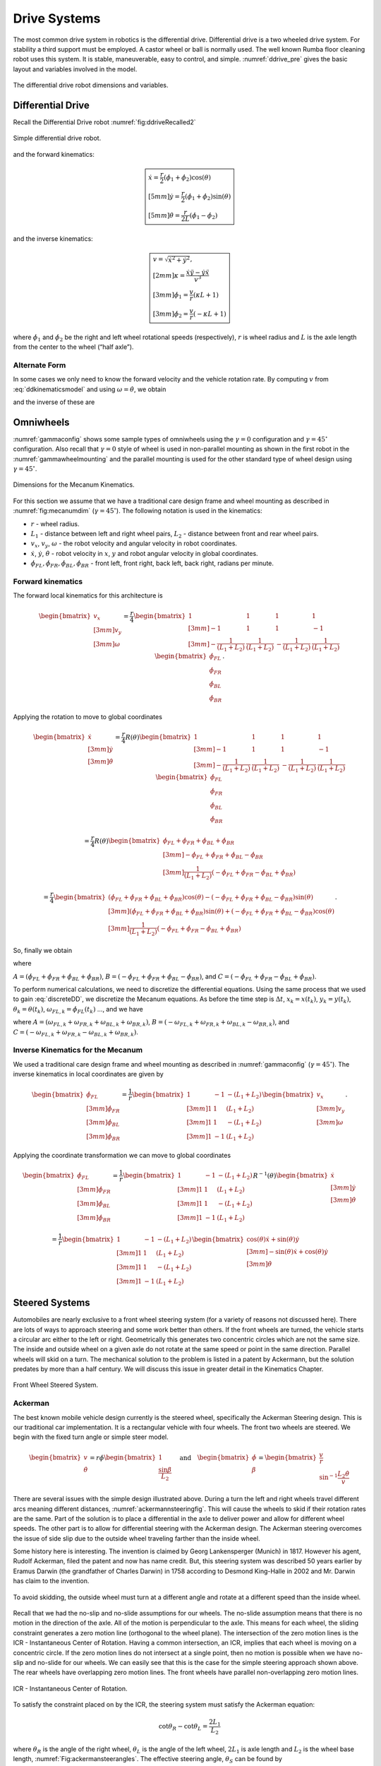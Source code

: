 Drive Systems
-------------

The most common drive system in robotics is the differential drive.
Differential drive is a two wheeled drive system. For stability a third
support must be employed. A castor wheel or ball is normally used. The
well known Rumba floor cleaning robot uses this system. It is stable,
maneuverable, easy to control, and simple.
:numref:`ddrive_pre` gives the basic layout and
variables involved in the model.

.. _`ddrive_pre`:
.. figure:: MotionFigures/ddexample.*
   :width: 40%
   :align: center

   The differential drive robot dimensions and variables.

Differential Drive
~~~~~~~~~~~~~~~~~~

Recall the Differential Drive
robot :numref:`fig:ddriveRecalled2`

.. _`fig:ddriveRecalled2`:
.. figure:: MotionFigures/ddrive.*
   :width: 60%
   :align: center

   Simple differential drive robot.

and the forward kinematics:

.. math::

   \boxed{
   \begin{array}{l}
    \dot{x} = \frac{r}{2} (\dot{\phi_1}+\dot{\phi_2})\cos(\theta) \\[5mm]
   \dot{y} = \frac{r}{2} (\dot{\phi_1}+\dot{\phi_2})\sin(\theta) \\[5mm]
   \dot{\theta} = \frac{r}{2L} (\dot{\phi_1}-\dot{\phi_2})
   \end{array}}

and the inverse kinematics:

.. math::

   \boxed{
   \begin{array}{l}
   v = \sqrt{\dot{x}^2 + \dot{y}^2},\\[2mm]
   \kappa =   \displaystyle  \frac{\dot{x}\ddot{y} - \dot{y}\ddot{x}}{v^3} \\[3mm]
   \dot{\phi_1} = \displaystyle \frac{v}{r}\left(\kappa L + 1\right) \\[3mm]
   \dot{\phi_2} = \displaystyle \frac{v}{r}\left(-\kappa L + 1\right)
   \end{array}}


where :math:`\dot{\phi_1}` and :math:`\dot{\phi_2}` be the right and
left wheel rotational speeds (respectively), :math:`r` is wheel radius
and :math:`L` is the axle length from the center to the wheel (“half
axle”).

Alternate Form
^^^^^^^^^^^^^^

In some cases we only need to know the forward velocity and the vehicle
rotation rate. By computing :math:`v` from
:eq:`ddkinematicsmodel` and using
:math:`\omega = \dot{\theta}`, we obtain

.. math::
   :label: ddkinematicsmodelalt

   \begin{array}{l}
   v = \frac{r}{2} (\dot{\phi_1}+\dot{\phi_2}) \\[5mm]
   \omega = \frac{r}{2L} (\dot{\phi_1}-\dot{\phi_2})
   \end{array}

and the inverse of these are

.. math::
   :label: ddinversekinematicsmodelalt

   \begin{array}{l}
   \dot{\phi_1} = \frac{1}{r} (v+L\omega)\\[5mm]
   \dot{\phi_2} = \frac{1}{r} (v-L\omega)
   \end{array}

Omniwheels
~~~~~~~~~~

:numref:`gammaconfig` shows some sample types of
omniwheels using the :math:`\gamma = 0` configuration and
:math:`\gamma = 45^\circ` configuration. Also recall that
:math:`\gamma=0` style of wheel is used in non-parallel mounting as
shown in the first robot in the
:numref:`gammawheelmounting` and the parallel
mounting is used for the other standard type of wheel design using
:math:`\gamma = 45^\circ`.

.. _`fig:mecanumdim`:
.. figure:: MotionFigures/mecanumdim.*
   :width: 60%
   :align: center

   Dimensions for the Mecanum Kinematics.

For this section we assume that we have a traditional care design frame
and wheel mounting as described in
:numref:`fig:mecanumdim`
(:math:`\gamma = 45^\circ`). The following notation is used in the
kinematics:

-  :math:`r` - wheel radius.

-  :math:`L_1` - distance between left and right wheel pairs,
   :math:`L_2` - distance between front and rear wheel pairs.

-  :math:`v_x`, :math:`v_y`, :math:`\omega` - the robot velocity and
   angular velocity in robot coordinates.

-  :math:`\dot{x}`, :math:`\dot{y}`, :math:`\dot{\theta}` - robot
   velocity in :math:`x`, :math:`y` and robot angular velocity in global
   coordinates.

-  :math:`\dot{\phi}_{FL}, \dot{\phi}_{FR},  \dot{\phi}_{BL}, \dot{\phi}_{BR}`
   - front left, front right, back left, back right, radians per minute.

Forward kinematics
^^^^^^^^^^^^^^^^^^

The forward local kinematics for this architecture is

.. math::

   \begin{bmatrix}v_x \\[3mm] v_y \\[3mm] \omega \end{bmatrix}
   =  \frac{r}{4} \begin{bmatrix} 1 & 1 & 1 & 1 \\[3mm]
                           -1 & 1 & 1 & -1\\[3mm]
                            -\frac{1}{(L_1+L_2)} & \frac{1}{(L_1+L_2)} & -\frac{1}{(L_1+L_2)} &
                               \frac{1}{(L_1+L_2)}
            \end{bmatrix}
   \begin{bmatrix}\dot{\phi}_{FL} \\ \dot{\phi}_{FR} \\ \dot{\phi}_{BL} \\ \dot{\phi}_{BR} \end{bmatrix} .

Applying the rotation to move to global coordinates

.. math::

   \begin{bmatrix}\dot{x}\\[3mm] \dot{y}\\[3mm] \dot{\theta} \end{bmatrix}
   =  \frac{r}{4} R(\theta)\begin{bmatrix} 1 & 1 & 1 & 1 \\[3mm]
                           -1 & 1 & 1 & -1\\[3mm]
                            -\frac{1}{(L_1+L_2)} & \frac{1}{(L_1+L_2)} & -\frac{1}{(L_1+L_2)} &
                               \frac{1}{(L_1+L_2)}
            \end{bmatrix}
   \begin{bmatrix}\dot{\phi}_{FL} \\ \dot{\phi}_{FR} \\ \dot{\phi}_{BL} \\ \dot{\phi}_{BR} \end{bmatrix}

.. math::

   =
   \frac{ r}{4} R(\theta)\begin{bmatrix} \dot{\phi}_{FL} + \dot{\phi}_{FR} + \dot{\phi}_{BL} + \dot{\phi}_{BR} \\[3mm]
                           -\dot{\phi}_{FL} + \dot{\phi}_{FR} + \dot{\phi}_{BL} - \dot{\phi}_{BR}  \\[3mm]
                               \frac{1}{(L_1+L_2) } \left( -\dot{\phi}_{FL} + \dot{\phi}_{FR} - \dot{\phi}_{BL} +\dot{\phi}_{BR} \right)
            \end{bmatrix}

.. math::

   =
   \frac{ r}{4}
   \begin{bmatrix} \left(\dot{\phi}_{FL} + \dot{\phi}_{FR} + \dot{\phi}_{BL} + \dot{\phi}_{BR}\right) \cos(\theta)
                             -\left( -\dot{\phi}_{FL} + \dot{\phi}_{FR} + \dot{\phi}_{BL} - \dot{\phi}_{BR}\right)\sin(\theta) \\[3mm]
                           \left(\dot{\phi}_{FL} + \dot{\phi}_{FR} + \dot{\phi}_{BL} + \dot{\phi}_{BR}\right) \sin(\theta)
                             +\left( -\dot{\phi}_{FL} + \dot{\phi}_{FR} + \dot{\phi}_{BL} - \dot{\phi}_{BR}\right)\cos(\theta)  \\[3mm]
                               \frac{1}{(L_1+L_2) } \left( -\dot{\phi}_{FL} + \dot{\phi}_{FR} - \dot{\phi}_{BL} +\dot{\phi}_{BR} \right)
            \end{bmatrix} .

So, finally we obtain

.. math::
   :label:  meccanumCFK

   \begin{bmatrix}\dot{x}\\[3mm] \dot{y}\\[3mm] \dot{\theta} \end{bmatrix}
   =
   \frac{ r}{4}
   \begin{bmatrix}A\cos(\theta)
    -B\sin(\theta) \\[3mm]
     A \sin(\theta)
    +B\cos(\theta)  \\[3mm]
   \frac{1}{(L_1+L_2) } C
   \end{bmatrix}

where

:math:`A = \left(\dot{\phi}_{FL} + \dot{\phi}_{FR} + \dot{\phi}_{BL} + \dot{\phi}_{BR}\right)`,
:math:`B = \left( -\dot{\phi}_{FL} + \dot{\phi}_{FR} + \dot{\phi}_{BL} - \dot{\phi}_{BR}\right)`,
and
:math:`C = \left( -\dot{\phi}_{FL} + \dot{\phi}_{FR} - \dot{\phi}_{BL} +\dot{\phi}_{BR} \right)`.

To perform numerical calculations, we need to discretize the
differential equations. Using the same process that we used to gain
:eq:`discreteDD`, we discretize the Mecanum
equations. As before the time step is :math:`\Delta t`,
:math:`x_k = x(t_k)`, :math:`y_k = y(t_k)`,
:math:`\theta_k = \theta(t_k)`,
:math:`\omega_{FL,k}=\dot{\phi}_{FL}(t_k)` ..., and we have

.. math::
   :label:  meccanumDFK

   \begin{bmatrix} x_{k+1}\\[3mm] y_{k+1}\\[3mm] \theta_{k+1} \end{bmatrix}
   =   \begin{bmatrix} x_{k}\\[3mm] y_{k}\\[3mm] \theta_{k} \end{bmatrix} +
   \frac{ r\Delta t }{4} \begin{bmatrix} A\cos(\theta_{k})  - B \sin(\theta_{k})   \\[3mm]
   A\sin(\theta_{k})  + B \cos(\theta_{k})                     \\[3mm]
   \frac{1}{(L_1+L_2) } C
   \end{bmatrix}

where
:math:`A = \left( \omega_{FL,k} + \omega_{FR,k} + \omega_{BL,k} + \omega_{BR,k} \right)`,
:math:`B = \left(-\omega_{FL,k} + \omega_{FR,k} + \omega_{BL,k} - \omega_{BR,k}  \right)`,
and
:math:`C =  \left( -\omega_{FL,k} + \omega_{FR,k} - \omega_{BL,k} +\omega_{BR,k} \right)`.

Inverse Kinematics for the Mecanum
^^^^^^^^^^^^^^^^^^^^^^^^^^^^^^^^^^

We used a traditional care design frame and wheel mounting as described
in :numref:`gammaconfig`
(:math:`\gamma = 45^\circ`). The inverse kinematics in local coordinates
are given by

.. math::

   \begin{bmatrix}\dot{\phi}_{FL} \\[3mm] \dot{\phi}_{FR} \\[3mm] \dot{\phi}_{BL} \\[3mm] \dot{\phi}_{BR} \end{bmatrix}
   =
   \frac{1}{ r}
   \begin{bmatrix} 1 & -1 & -(L_1+L_2)  \\[3mm]
                   1 & 1 & (L_1+L_2)  \\[3mm]
                   1 & 1 & -(L_1+L_2)  \\[3mm]
                   1 & -1 & (L_1+L_2)
            \end{bmatrix}
   \begin{bmatrix}v_x \\[3mm] v_y \\[3mm] \omega \end{bmatrix} .

Applying the coordinate transformation we can move to global coordinates

.. math::

   \begin{bmatrix}\dot{\phi}_{FL} \\[3mm] \dot{\phi}_{FR} \\[3mm] \dot{\phi}_{BL} \\[3mm] \dot{\phi}_{BR} \end{bmatrix}
   =
   \frac{1}{ r}
   \begin{bmatrix} 1 & -1 & -(L_1+L_2)  \\[3mm]
                   1 & 1 & (L_1+L_2)  \\[3mm]
                   1 & 1 & -(L_1+L_2)  \\[3mm]
                   1 & -1 & (L_1+L_2)
    \end{bmatrix}
    R^{-1}(\theta)
   \begin{bmatrix}\dot{x} \\[3mm] \dot{y} \\[3mm] \dot{\theta} \end{bmatrix}

.. math::

   =
   \frac{1}{ r}
   \begin{bmatrix} 1 & -1 & -(L_1+L_2)  \\[3mm]
                   1 & 1 & (L_1+L_2)  \\[3mm]
                   1 & 1 & -(L_1+L_2)  \\[3mm]
                   1 & -1 & (L_1+L_2)
   \end{bmatrix}
   \begin{bmatrix}\cos(\theta) \dot{x} + \sin(\theta)\dot{y}\\[3mm] -\sin(\theta)\dot{x} + \cos(\theta)\dot{y} \\[3mm] \dot{\theta} \end{bmatrix}

.. math::
   :label:  meccanuminversekinematics

   =
   \frac{1}{ r}
   \begin{bmatrix}  \cos(\theta) \dot{x} + \sin(\theta)\dot{y} + \sin(\theta)\dot{x} - \cos(\theta)\dot{y} -(L_1+L_2)\dot{\theta}  \\[3mm]
                     \cos(\theta) \dot{x} + \sin(\theta)\dot{y} - \sin(\theta)\dot{x} + \cos(\theta)\dot{y} +(L_1+L_2)\dot{\theta}  \\[3mm]
                     \cos(\theta) \dot{x} + \sin(\theta)\dot{y} - \sin(\theta)\dot{x} + \cos(\theta)\dot{y} -(L_1+L_2)\dot{\theta}   \\[3mm]
                    \cos(\theta) \dot{x} + \sin(\theta)\dot{y} + \sin(\theta)\dot{x} - \cos(\theta)\dot{y} +(L_1+L_2)\dot{\theta}
   \end{bmatrix} .

Steered Systems
~~~~~~~~~~~~~~~

Automobiles are nearly exclusive to a front wheel steering system (for a
variety of reasons not discussed here). There are lots of ways to
approach steering and some work better than others. If the front wheels
are turned, the vehicle starts a circular arc either to the left or
right. Geometrically this generates two concentric circles which are not
the same size. The inside and outside wheel on a given axle do not
rotate at the same speed or point in the same direction. Parallel wheels
will skid on a turn. The mechanical solution to the problem is listed in
a patent by Ackermann, but the solution predates by more than a half
century. We will discuss this issue in greater detail in the Kinematics Chapter.


.. figure:: MotionFigures/steered.*
   :width: 60%
   :align: center

   Front Wheel Steered System.

Ackerman
^^^^^^^^

The best known mobile vehicle design currently is the steered wheel,
specifically the Ackerman Steering design. This is our traditional car
implementation. It is a rectangular vehicle with four wheels. The front
two wheels are steered. We begin with the fixed turn angle or simple
steer model.

.. math::

   \displaystyle
   \begin{bmatrix} v \\ \dot{\theta} \end{bmatrix}
   =  r \dot{\phi}
   \begin{bmatrix} 1 \\ \displaystyle \frac{\sin \beta}{L_2} \end{bmatrix}
   \quad \mbox{and} \quad
   \begin{bmatrix} \dot{\phi}  \\ \beta \end{bmatrix}
   =
   \begin{bmatrix}\displaystyle  \frac{v}{r} \\ \displaystyle \sin^{-1} \frac{L_2 \dot{\theta}}{v} \end{bmatrix}

There are several issues with the simple design illustrated above.
During a turn the left and right wheels travel different arcs meaning
different distances,
:numref:`ackermannsteeringfig`. This will
cause the wheels to skid if their rotation rates are the same. Part of
the solution is to place a differential in the axle to deliver power and
allow for different wheel speeds. The other part is to allow for
differential steering with the Ackerman design. The Ackerman steering
overcomes the issue of side slip due to the outside wheel traveling
farther than the inside wheel.

Some history here is interesting. The invention is claimed by Georg
Lankensperger (Munich) in 1817. However his agent, Rudolf Ackerman,
filed the patent and now has name credit. But, this steering system was
described 50 years earlier by Eramus Darwin (the grandfather of Charles
Darwin) in 1758 according to Desmond King-Halle in 2002 and Mr. Darwin
has claim to the invention.


.. _`ackermannsteeringfig`:
.. figure:: MotionFigures/ackermann.*
   :width: 60%
   :align: center

   To avoid skidding, the outside wheel must turn at a different angle
   and rotate at a different speed than the inside
   wheel.

Recall that we had the no-slip and no-slide assumptions for our wheels.
The no-slide assumption means that there is no motion in the direction
of the axle. All of the motion is perpendicular to the axle. This means
for each wheel, the sliding constraint generates a zero motion line
(orthogonal to the wheel plane). The intersection of the zero motion
lines is the ICR - Instantaneous Center of Rotation. Having a common
intersection, an ICR, implies that each wheel is moving on a concentric
circle. If the zero motion lines do not intersect at a single point,
then no motion is possible when we have no-slip and no-slide for our
wheels. We can easily see that this is the case for the simple steering
approach shown above. The rear wheels have overlapping zero motion
lines. The front wheels have parallel non-overlapping zero motion lines.


.. figure:: MotionFigures/icr.*
   :width: 60%
   :align: center

   ICR - Instantaneous Center of Rotation.

To satisfy the constraint placed on by the ICR, the steering system must
satisfy the Ackerman equation:

.. math:: \cot\theta_R - \cot\theta_L = \frac{2L_1}{L_2}

where :math:`\theta_R` is the angle of the right wheel, :math:`\theta_L`
is the angle of the left wheel, :math:`2L_1` is axle length and
:math:`L_2` is the wheel base length,
:numref:`Fig:ackermansteerangles`. The
effective steering angle, :math:`\theta_S` can be found by

.. math:: \cot\theta_S = \frac{L_1}{L_2} + \cot\theta_R    \quad {\mbox{or} } \quad \cot\theta_S =\cot\theta_L -  \frac{L_1}{L_2}

.. _`Fig:ackermansteerangles`:
.. figure:: MotionFigures/ackermann_steer2.*
   :width: 60%
   :align: center

   The steering angles for the Ackerman
   equation.

The Ackerman design is one that approximates the geometric constraints
which produces the ICR. A purely mechanical solution is to embed the
geometry into the steering linkage. A triangle is formed from the
attachment points at the wheels and the center of the rear axle. By
moving the rear axle intersection, one can steer the wheels as well as
keep the zero motion lines intersecting on the rear axle. The attachment
to the wheels is called the *kingpins*. The cross piece between the
Kingpins is called the *tie rod*.


.. figure:: MotionFigures/icr2.*
   :width: 60%
   :align: center

   The Ackerman steering system.

Other Steered Wheel
^^^^^^^^^^^^^^^^^^^

As you delve into robot drive systems you begin to see that there are
many different ways that people have mounted wheels onto frames and
figured out how to steer the craft. We can only touch on a few designs
in this text and encourage the reader to look beyond this text. It can
be very entertaining to experiment with different wheel and frame
designs. Using components like Actobots
(https://www.servocity.com/actobotics), Lego, or Vex one can quickly
assemble nearly anything that your mind can dream up. One novel approach
to all wheel steering is the Syncro Drive
system :numref:`fig:syncrodrive`. Using three or four
steered wheels, the wheels are connected by a chain or cable allowing
all wheels to be steered. Each wheel is kept in a parallel mode so that
motion is possible in any direction.

.. _`fig:syncrodrive`:
.. figure:: MotionFigures/syncro.*
   :width: 30%
   :align: center

   Syncro Drive System.

The Dubins, Reeds-Shepps Cars and other drive systems
~~~~~~~~~~~~~~~~~~~~~~~~~~~~~~~~~~~~~~~~~~~~~~~~~~~~~

We investigate two vehicle designs which have a similar mechanism for
steering. The first design consists of two axles with four driven
wheels. The centers of the axles are attached to the frame of the robot
using a lockable pivot. In essence, it is two differential drives
attached to a bar with the pivot mechanism (see
:numref:`fig:DDD`). We will refer to this as the Dual
Differential Drive (DDD). The second design uses four axles (or one can
think of splitting the axles in the DDD design) each with a driven
wheel. The axles are attached to the body of the robot again using
locking pivots,  :numref:`fig:FWS`. We will focus on
attachment points at the corners of the vehicle but other locations such
as along the center line at either end of the robot would also be
possible. For this design, mounting the pivots at the center of the axle
or at the corners of a chassis has the effect of changing the number of
pivot brakes and the costs, but does not significantly change the
kinematics. This configuration will be known as the Four Wheel Steer
(FWS). A traditional articulated steering design is shown in
:numref:`fig:AD`. The kinematics and motion curves for
this design are essentially the same as the DDD design, and as such will
be treated as a DDD steering mechanism.

.. _`fig:DDD`:
.. figure:: MotionFigures/single_axle.*
   :width: 60%
   :align: center

   Dual Differential Drive (DDD). This vehicle has single or connected
   axle in the front and a single axle in the rear. The axle is connect
   to the frame using a pivot which can be locked (braked) or free.


.. _`fig:FWS`:
.. figure:: MotionFigures/split_axle_box.*
   :width: 60%
   :align: center

   Four Wheel Steer (FWS). This vehicle has four axles each is connected
   to the frame by a lockable pivot. In addition to motion see in the
   DDD design, if there is sufficient rotational motion in the axles,
   this conifguration can spin in place.

.. _`fig:AD`:
.. figure:: MotionFigures/pivot_brake.*
   :width: 60%
   :align: center

   Articulated Drive (AD). This is a common design in heavy equipment
   like articulated front loaders. The motion is similar to that found
   in the DDD design and can be driven with an unlocked pivot (brake not
   required).

When a wheel motor is activated, it will cause the axle to rotate about
the pivot. Once the desired angle is achieved, the pivot is locked
leaving the wheels in the steered configuration. The pivot joints are
binary in the sense that they are completely locked or completely free.
This is done by a normally closed brake attached to the pivots and will
allow free motion when power is applied to the pivot brake. When power
is interrupted, the pivot brake locks down. Expected initial operation
of the test unit is to alternate between a fixed position while aligning
wheels and vehicle motion with the pivot brakes locked.

In terms of movement in the plane, the solid axle system is a dual
differential drive. For the purposes of understanding motion curves we
can view it as a two wheel (bicycle) design. Since we use four drive
motors there is no need for a differential. The FWS axle mounted on the
box can emulate Ackerman steering and does not suffer from wheel slip or
slide. We will see that this design has greater maneuverability in
comparison to a double Ackerman steered vehicle. In either case, we have
two situations with a moving vehicle: driving straight paths and
circular paths. Not found in Ackerman systems, the FWS design can
additionally rotate in place if the axle is allowed to rotate out
:math:`45^\circ` or more.

.. _`fig:fmotion`:
.. figure:: MotionFigures/motion.*
   :width: 60%
   :align: center

   The forward motion curves. Left: traditional Dubins Car. Right:
   forward motion of the DDD vehicle.

For the DDD design, using the bicycle approximation, the radius of
curvature is given as a function of the maximum axle rotation and the
wheelbase. Let the axle turn angle be :math:`\theta` and the wheel base
given by :math:`d`, then the radius of curvature is given by

.. math:: r  = d/(2\sin\theta)

:numref:`fig:turngeo` (left). In addition, the DDD
can move linearly in directions angled off the forward direction of the
vehicle if the axles are parallel and have nonzero axis angle in
reference to the forward vehicle normal
:numref:`fig:fmotion`. The direction off of the
forward normal direction is given by the axle angles and if the front
and rear axles are not parallel, then a circular path will occur with
direction off of the forward direction as seen with parallel axles.


.. figure:: MotionFigures/curvature.*
   :width: 40%
   :align: center

.. figure:: MotionFigures/curvature2.*
   :width: 40%
   :align: center

   Turn geometry for the DDD (left) and FWS (right) designs.

The FWS design can adjust to the radius of curvature for both inside and
outside wheels. The radius of curvature for the vehicle center is the
average of the inside and outside circle radii:

.. math:: \overline{r} = (r_1+r_2)/2 = d\left(1/(4\sin\theta_1) + 1/(4\sin\theta_2)\right)

:numref:`fig:turngeo`. For this design, we have
the ability to move as with the DDD and in addition rotate in place.
Both systems can also move forwards and reverse. Thus orientation and
direction may be changed at any point along the trajectory.

For the DDD, there are four motors (with associated electronics) and two
pivot brakes (and associated electronics). The FWS design adds two pivot
brakes in addition to the DDD cost. The operating assumption here is
that mechanical holding torque can be gained more cheaply than
electrical turning torque. The term “cheap” will refer to dollar cost or
to electrical power depending on the context. The dollar cost range for
motors, motor drivers, electromagnetic brakes, etc., varies greatly. In
our application, we found the prices to be fairly close between brakes
and motors but the prices for driving electronics was significantly
cheaper for the brakes as they operate like solenoids and the more
complicated motor driver hardware was not required.

We have found that we don’t need a brake for the DDD system which
removes both financial and electrical costs associated with the
eliminated systems. For the FWS system, we can purchase a normally
locked brake. Power is applied only when adjustments are required thus
removing the need for holding current.

.. _sec:paths:
